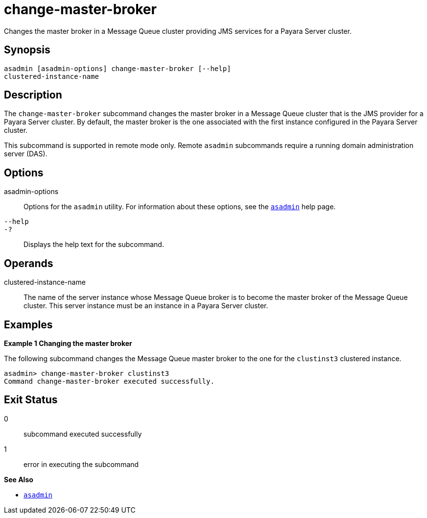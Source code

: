 [[change-master-broker]]
= change-master-broker

Changes the master broker in a Message Queue cluster providing JMS services for a Payara Server cluster.

[[synopsis]]
== Synopsis

[source,shell]
----
asadmin [asadmin-options] change-master-broker [--help]
clustered-instance-name
----

[[description]]
== Description

The `change-master-broker` subcommand changes the master broker in a Message Queue cluster that is the JMS provider for a Payara Server
cluster. By default, the master broker is the one associated with the first instance configured in the Payara Server cluster.

This subcommand is supported in remote mode only. Remote `asadmin` subcommands require a running domain administration server (DAS).

[[options]]
== Options

asadmin-options::
  Options for the `asadmin` utility. For information about these options, see the xref:asadmin.adoc#asadmin-1m[`asadmin`] help page.
`--help`::
`-?`::
  Displays the help text for the subcommand.

[[operands]]
== Operands

clustered-instance-name::
  The name of the server instance whose Message Queue broker is to become the master broker of the Message Queue cluster. This server instance must be an instance in a
  Payara Server cluster.

[[examples]]
== Examples

*Example 1 Changing the master broker*

The following subcommand changes the Message Queue master broker to the
one for the `clustinst3` clustered instance.

[source,shell]
----
asadmin> change-master-broker clustinst3
Command change-master-broker executed successfully.
----

[[exit-status]]
== Exit Status

0::
  subcommand executed successfully
1::
  error in executing the subcommand

*See Also*

* xref:asadmin.adoc#asadmin-1m[`asadmin`]



